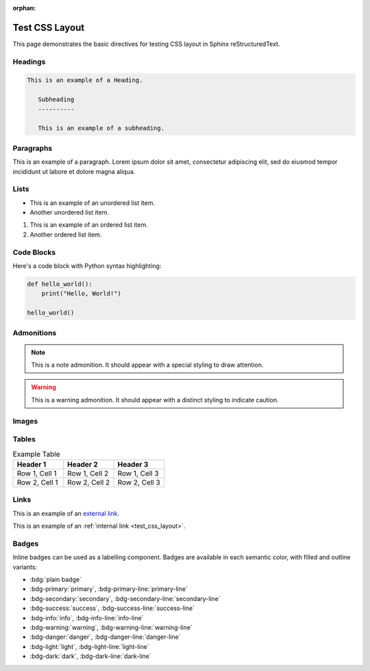 :orphan:

.. _test_css_layout:

Test CSS Layout
===============

This page demonstrates the basic directives for testing CSS layout in Sphinx reStructuredText.

Headings
--------

.. code:: rst

   This is an example of a Heading.

      Subheading
      ----------

      This is an example of a subheading.

Paragraphs
----------

This is an example of a paragraph. Lorem ipsum dolor sit amet, consectetur adipiscing elit, sed do eiusmod tempor incididunt ut labore et dolore magna aliqua.

Lists
-----

- This is an example of an unordered list item.
- Another unordered list item.

1. This is an example of an ordered list item.
2. Another ordered list item.

Code Blocks
-----------

Here's a code block with Python syntax highlighting:

.. code-block:: python

   def hello_world():
       print("Hello, World!")

   hello_world()

Admonitions
-----------

.. note::

   This is a note admonition. It should appear with a special styling to draw attention.

.. warning::

   This is a warning admonition. It should appear with a distinct styling to indicate caution.

Images
------

.. image:: https://via.placeholder.com/200x100
   :alt: Placeholder image
   :width: 200
   :height: 100
   :align: center

Tables
------

.. list-table:: Example Table
   :header-rows: 1
   :widths: 20 20 20

   * - Header 1
     - Header 2
     - Header 3
   * - Row 1, Cell 1
     - Row 1, Cell 2
     - Row 1, Cell 3
   * - Row 2, Cell 1
     - Row 2, Cell 2
     - Row 2, Cell 3

Links
-----

This is an example of an `external link <https://www.example.com>`_.

This is an example of an :ref:`internal link <test_css_layout>`.

Badges
------

Inline badges can be used as a labelling component.
Badges are available in each semantic color, with filled and outline variants:

- :bdg:`plain badge`
- :bdg-primary:`primary`, :bdg-primary-line:`primary-line`
- :bdg-secondary:`secondary`, :bdg-secondary-line:`secondary-line`
- :bdg-success:`success`, :bdg-success-line:`success-line`
- :bdg-info:`info`, :bdg-info-line:`info-line`
- :bdg-warning:`warning`, :bdg-warning-line:`warning-line`
- :bdg-danger:`danger`, :bdg-danger-line:`danger-line`
- :bdg-light:`light`, :bdg-light-line:`light-line`
- :bdg-dark:`dark`, :bdg-dark-line:`dark-line`
